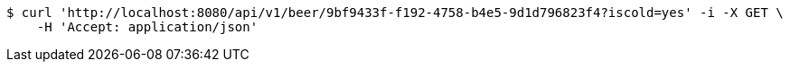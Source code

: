 [source,bash]
----
$ curl 'http://localhost:8080/api/v1/beer/9bf9433f-f192-4758-b4e5-9d1d796823f4?iscold=yes' -i -X GET \
    -H 'Accept: application/json'
----
